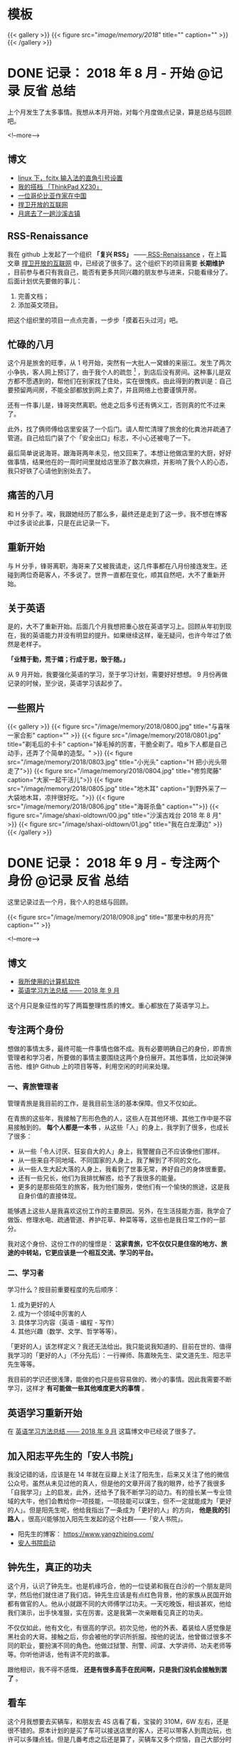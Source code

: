#+HUGO_BASE_DIR: ../
#+SEQ_TODO: TODO DRAFT DONE
#+PROPERTY: header-args :eval no
#+OPTIONS: author:nil

* 模板
{{< gallery >}}
  {{< figure src="/image/memory/2018/" title="" caption="" >}}
{{< /gallery >}}

* DONE 记录： 2018 年 8 月 - 开始                           :@记录:反省:总结:
  CLOSED: [2018-09-02 Sun 20:57]
  :PROPERTIES:
  :EXPORT_FILE_NAME: review-2018-08
  :END:
上个月发生了太多事情。我想从本月开始，对每个月度做点记录，算是总结与回顾吧。

<!--more-->

** 博文 
- [[http://www.xianmin.org/post/linux-fcitx-punc/][linux 下，fcitx 输入法的直角引号设置]]
- [[http://www.xianmin.org/post/thinkpad-x230/][我的搭档 「ThinkPad X230」]]
- [[http://www.xianmin.org/post/a-colombian-in-china/][一位哥伦比亚作家在中国]]
- [[http://www.xianmin.org/post/defend-the-open-internet/][捍卫开放的互联网]]
- [[http://www.xianmin.org/post/shaxi-oldtown-5/][月底去了一趟沙溪古镇]]

** RSS-Renaissance
我在 github 上发起了一个组织 *「复兴 RSS」* ——[[https://github.com/RSS-Renaissance][ RSS-Renaissance]] ，在上篇文章 [[http://www.xianmin.org/post/defend-the-open-internet/][捍卫开放的互联网]] 中，已经说了很多了。这个组织下的项目需要 *长期维护* ，目前参与者只有我自己，能否有更多共同兴趣的朋友参与进来，只能看缘分了。后面计划优先要做的事儿：

1. 完善文档；
2. 添加英文项目。

把这个组织里的项目一点点完善，一步步「摸着石头过河」吧。

** 忙碌的八月
这个月是旅舍的旺季，从 1 号开始，突然有一大批人一窝蜂的来丽江。发生了两次小争执，客人网上预订了，由于我个人的疏忽 [fn:1] ，到店后没有房间。这种事儿是双方都不愿遇到的，帮他们在别家找了住处，实在很愧疚。由此得到的教训是：自己要预留两间房，不能全部都放到网上卖了，并且网络上也要谨慎开房。

还有一件事儿是，锋哥突然离职。他走之后多亏还有俩义工，否则真的忙不过来了。

此外，找了俩师傅给店里安装了一个后门。请人帮忙清理了旅舍的化粪池并疏通了管道。自己给后门装了个「安全出口」标志，不小心还被电了一下。

最后简单说说海哥。跟海哥两年未见，他又回来了。本想让他做店里的大厨，好好做事情，结果他在的一周时间里就给店里添了数次麻烦，并影响了我个人的心态，我只好铁了心请他到别处去了。


[fn:1] 合作的订房网站有好几家，偶尔订单会发生冲突，大部分时候「关房」就能避免了，只是个别时候可能会由于疏忽而没有「关房」。

** 痛苦的八月
和 H 分手了。唉，我跟她经历了那么多，最终还是走到了这一步。我不想在博客中过多谈论此事，只是在此记录一下。

** 重新开始
与 H 分手，锋哥离职，海哥来了又被我请走，这几件事都在八月份接连发生。还碰到两位奇葩客人，不多说了。世界一直都在变化，顺其自然吧，大不了重新开始。

** 关于英语
是的，大不了重新开始。后面几个月我想把重心放在英语学习上。回顾从年初到现在，我的英语能力并没有明显的提升。如果继续这样，毫无疑问，也许今年过了依然是老样子。 

*「业精于勤，荒于嬉；行成于思，毁于随。」* 

从 9 月开始，我要强化英语的学习，至于学习计划，需要好好想想。 9 月份再做记录的时候，至少说，英语学习该起步了。

** 一些照片

{{< gallery >}}
  {{< figure src="/image/memory/2018/0800.jpg" title="与喜咪一家合影" caption="" >}}
  {{< figure src="/image/memory/2018/0801.jpg" title="剃毛后的卡卡" caption="掉毛掉的厉害，干脆全剃了。咱乡下人都是自己动手，还弄了个简单的造型。" >}}
  {{< figure src="/image/memory/2018/0803.jpg" title="小光头" caption="H 把小光头带走了">}}
  {{< figure src="/image/memory/2018/0804.jpg" title="修剪爬藤" caption="大家一起干活儿">}}
  {{< figure src="/image/memory/2018/0805.jpg" title="地木耳" caption="到野外采了一大袋地木耳，凉拌很好吃。">}}
  {{< figure src="/image/memory/2018/0806.jpg" title="海哥杀鱼" caption="">}}
  {{< figure src="/image/shaxi-oldtown/00.jpg" title="沙溪古戏台 2018 年 8 月" >}}
  {{< figure src="/image/shaxi-oldtown/01.jpg" title="我在白龙潭边" >}}
{{< /gallery >}}


* DONE 记录： 2018 年 9 月 - 专注两个身份                   :@记录:反省:总结:
  CLOSED: [2018-09-30 Sun 14:40]
  :PROPERTIES:
  :EXPORT_FILE_NAME: review-2018-09
  :END:

这里记录过去一个月，我个人的总结与回顾。

{{< figure src="/image/memory/2018/0908.jpg" title="那里中秋的月亮" caption="" >}}

<!--more-->

** 博文
- [[http://www.xianmin.org/post/my-linux-app-list/][我所使用的计算机软件]]
- [[http://www.xianmin.org/post/plan-english-2018/][英语学习方法总结 —— 2018 年 9 月]]

这个月只是象征性的写了两篇整理性质的博文。重心都放在了英语学习上。

** 专注两个身份
想做的事情太多，最终可能一件事情也做不成。我有必要明确自己的身份，即青旅管理者和学习者，所要做的事情主要围绕这两个身份展开。其他事情，比如说弹弹吉他、维护 Github 上的项目等等，利用空闲的时间来处理。

*** 一、青旅管理者
管理青旅是我目前的工作，是我目前生活的基本保障。但又不仅如此。

在青旅的这些年，我接触了形形色色的人，这些人在其他环境、其他工作中是不容易接触到的。 *每个人都是一本书* ，从这些「人」的身上，我学到了很多，也成长了很多：

- 从一些「令人讨厌、狂妄自大的人」身上，我警醒自己不应该像他们那样。
- 从一些来自不同地域、不同国家的人身上，我了解到了不同的文化。
- 从一些人生大起大落的人身上，我看到了世事无常，养好自己的身体很重要。
- 还有一些兄长，他们为我排忧解惑，给予了我很多的能量。
- 更多的是那些陌生的旅客，我为他们服务，使他们有一个愉快的旅途，这是我自身价值的直接体现。

能够遇上这些人是我喜欢这份工作的主要原因。另外，在生活技能方面，我学会了做饭、修理水电、疏通管道、养护花草、种菜等等，这些也是我日常工作的一部分。

我对这个身份、这份工作的的憧憬是： *这家青旅，它不仅仅只是住宿的地方、旅途的中转站，它更应该是一个相互交流、学习的平台。*

*** 二、学习者
学习什么？按目前重要程度的先后顺序：

1. 成为更好的人
2. 成为一个领域中厉害的人
3. 具体学习内容（英语 - 编程 - 写作）
4. 其他兴趣（数学、文学、哲学等等）。

「更好的人」该怎样定义？我还无法给出。我只能说我知道的、目前在世的、值得我学习的「更好的人」（不分先后）：一行禅师、陈嘉映先生、梁文道先生、阳志平先生等等。

我目前的学识还很浅薄，能做的也只是些容易做的、微小的事情。因此我需要不断学习，这样才 *有可能做一些其他难度更大的事情* 。

** 英语学习重新开始
在 [[http://www.xianmin.org/post/plan-english-2018/][英语学习方法总结 —— 2018 年 9 月]] 这篇博文中已经说了很多了。

** 加入阳志平先生的「安人书院」
我没记错的话，应该是在 14 年就在豆瓣上关注了阳先生，后来又关注了他的微信公众号。虽然从未见过他的真人，但是他的文章开阔了我的眼界，给予了我很多「自我学习」上的启发，此外，还给予了我不断学习的动力。有的擅长某一专业领域的大牛，他们会教给你一项技能，一项技能可以谋生，但不一定就能成为「更好的人」。但是阳先生呢，他给我指出了一条成为「更好的人」的方向， *他是我的引路人* 。很高兴能够加入阳先生发起的这个社群——「安人书院」。

- 阳先生的博客： https://www.yangzhiping.com/
- [[https://mp.weixin.qq.com/s/00hO7aTxyb5d4JYUnef1xg][安人书院启动]]

** 钟先生，真正的功夫
这个月，认识了钟先生。也是机缘巧合，他的一位徒弟和我在白沙的一个朋友是同学，然后他们就住进了我们店。钟先生应该是有点红色背景，他的家族从民国开始都有做官的人。他从小就跟不同的大师傅学过功夫。一天吃晚饭，相谈甚欢，他给我们演示，出手快准狠，实在厉害。这是我第一次亲眼看见真正的功夫。

不仅仅如此，他有文化，有很高的学识。初次见他，他的外表、着装给人感觉像是黑社会的大哥。接触之后，你会被他的学识所折服。按他的说法，他曾做过很多不同的职业，要扮演不同的角色。他做过狱警、刑警、间谍、大学讲师、功夫老师等等。你听他讲话，他有讲不完的故事。

跟他相识，我不得不感慨， *还是有很多高手在民间啊，只是我们没机会接触到罢了* 。

** 看车
这个月我想要去买辆车，和朋友去 4S 店看了看，宝骏的 310M，6W 左右，还是很不错的。原本计划的是买了车可以接送店里的客人，还可以带客人到周边玩，也许可以多赚点钱。但是几番考虑之后还是算了，买辆车又多个烦恼，自己大部分时间都待在店里，可能很少能用的上。

** Evan 和他的生意
Evan 这次来店里住了十多天。他现在在做松茸生意，有点起色。带了个小团队，还是很不错的。一起喝了几场酒，聊了聊微店的事情。

** 针灸老师
赵先生是一位针灸老师，和他相识也是机缘巧合，但是接触的不多。那天晚上去跟他学习针灸，他告诉我们方法和穴位，我们自己将一整根针从手臂穿过去。要是没他在的话，我们自己是不敢扎的，这算是难得的体验。

** 系统升级
手贱，把 Deepin 系统升级了，出现了一些小问题，但又查不出问题在哪。也许得重装系统了。

** 思念
时不时会想起她，不知道她最近怎么样，在做什么。好几次想跟她联系，最后还是放弃了。算了吧。

** 一些照片
{{< gallery >}}
  {{< figure src="/image/memory/2018/0900.jpg" title="钟老师和彪哥在聊天" caption="" >}}
  {{< figure src="/image/memory/2018/0901.jpg" title="我躲在管道里避雨" caption="" >}}
  {{< figure src="/image/memory/2018/0902.jpg" title="中秋的月亮" caption="" >}}
  {{< figure src="/image/memory/2018/0903.jpg" title="和阿伟去看车" caption="" >}}
  {{< figure src="/image/memory/2018/0904.jpg" title="湖边" caption="那天和李想骑车经过" >}}
  {{< figure src="/image/memory/2018/0905.jpg" title="下半年第一次生火" caption="" >}}
  {{< figure src="/image/memory/2018/0906.jpg" title="中秋活动包饺子" caption="" >}}
  {{< figure src="/image/memory/2018/0907.jpg" title="汪阿姨擀皮" caption="" >}}
  {{< figure src="/image/memory/2018/0909.jpg" title="针灸，一整根针穿过手臂" caption="" >}}
{{< /gallery >}}


* DONE 记录： 2018 年 10 月 - 音乐会                        :@记录:反省:总结:
  CLOSED: [2018-10-31 Wed 15:15]
  :PROPERTIES:
  :EXPORT_FILE_NAME: review-2018-10
  :END:
这里记录过去一个月，我个人的总结与回顾。

{{< figure src="/image/memory/2018/1000.jpg" title="玉龙雪山" caption="我们旅舍二楼的风景" >}}

<!--more-->

** 博文
- [[http://www.xianmin.org/post/talk-about-mindfulness/][浅谈冥想（或者说正念）——反抗痛苦的方法]]

** 音乐会
10 月，来了几位歌手。翟嘉铭、小鱼、阿峰、姚东林。

*** 翟嘉铭
[[https://mp.weixin.qq.com/s/6B3MjViWNuzOfCwoX5VrQg][一个十三线民谣艺人的西南巡演-丽江站 | 翟嘉铭《老城故事》]]

托老朋友的信任，办了一场小型的音乐烧烤 PARTY 。邀请了一些朋友和一些客人，大家吃着烤肉，围着篝火，听着民谣，共度了一个欢快的夜晚。

{{% music "406070076" %}}

*** 小鱼
小鱼是音乐会那晚贝爷请来的小兄弟，听说是 00 后，只有 18 岁，但是音乐技能实在厉害。贝斯、吉他、鼓，都玩的不错，歌也唱的好，真是自古英雄出少年。

*** 姚东林
    {{% music "479408178" %}}

姚老师，多么和蔼的一位兄长，虽然只有一面之缘，只是一起吃了顿饭，但是他的这首歌《思念观世音》却令我印象深刻。李志翻唱了他的这首歌，感觉上只是一首普普通通的歌曲。但是听了姚老师的现场版，却有一种别样的震撼。




** 朋友与酒
十一国庆，中间三天（3、 4、 5）满房，有点儿忙。

之后的一些日子，接待一波又一波的朋友，喝了不少酒。工作学习有些耽误了。

老杨有些忧伤，好像今年身边的人过的都「不太好」。一切都会过去的，就像丽江的雨季一样。

十月雨季过了之后，每天都是大晴天，每天都能看雪山，这才是来丽江最好的季节啊。

** 阅读，关于认知科学
尽管工作学习有些耽误，不过书并没有少看：《经验的疆界》《情报分析心理学》《这才是心理学》《沟通的艺术》《再会，契普斯先生》等等，这得感谢阳志平老师在「读书方法」上给予我的启发：即同时阅读几本难书。尽管目前这些书只是粗略的读了而已，但是已经给了我非常大的收货。 *输入是容易的，怎样输出才是关键* 。从阳老师那儿入门了「卡片大法」，还需要多多练习。

关于认知科学，是一个未来自己可以深入学习的方向。

** 英语背单词进度 15%
从起初每天背 50 个单词，改为了每天背 30 个单词。如果每天背 50 个单词，每天需要记忆的单词量太大，复习数量太多，时间耗费太长。改成 30 个就好很多。

使用《欧陆词典》背单词的好处：遇见模糊的单词，需要努力的去回忆，相比「百词斩的选项模式」印象更深刻。

遗憾的是，英文写作计划中断了，下个月要重新拾起来。

** 500 元买了一台二手的 Nexus 9
我在这篇文章《[[http://www.xianmin.org/post/06-ebook/][构建你的移动书库——电子书阅读经验分享]]》 中谈到，我日常都是使用平板读书。之前用的是一台「昂达」的一款平板，价格不贵，就是待机时间太短，放在那儿什么也不做，一天就没电了。

突然想换个平板，就买了台二手的 Nexus 9 ， 500 元，也不贵。尽管内存有点儿小，只有 2G ，不过我平时也就是当做阅读器来用，没什么影响。令我惊喜的是它的待机时间，充满电，放了一个晚上，只消耗了 2% 的电量。看来电子产品还是「名牌」的性价比更高，得买二手的，新机就太贵了。

** 一首小诗
#+BEGIN_EXAMPLE
痛苦总是存在的
也总会过去的
看着留言板上你们留下的温暖的话语
我不知道远方的你们
我可爱的朋友们
在你们忧伤忙碌的时候
是否会回想起曾经在那里的美好时光
送走过万千旅客
我早已没有了离别的伤感
只是某个特殊的时刻
比如今天再一次酒醉后的清晨
鸟鸣声啊是那样的欢乐
我又想起了你们
我可爱的朋友们
在火炉边
我们一起喝酒扯淡的夜晚
记住啊停止忧伤
暂时的休整是为了再一次的扬帆起航
期待你们重回路上

——写于 2018 年 10 月 18 日清晨，有感于「老杨的忧伤」
#+END_EXAMPLE

** 一些照片
{{< gallery >}}
  {{< figure src="/image/memory/2018/1001.jpg" title="带队徒步去文海" caption="" >}}
  {{< figure src="/image/memory/2018/1002.jpg" title="和忠哥在山顶合影" caption="" >}}
  {{< figure src="/image/memory/2018/1003.jpg" title="山顶的风光" caption="" >}}
  {{< figure src="/image/memory/2018/1004.jpg" title="翟嘉铭演出" caption="" >}}
  {{< figure src="/image/memory/2018/1005.jpg" title="嘉宾小姐姐" caption="" >}}
  {{< figure src="/image/memory/2018/1006.jpg" title="嘉宾小鱼" caption="" >}}
  {{< figure src="/image/memory/2018/1007.jpg" title="一群人围着篝火" caption="" >}}
  {{< figure src="/image/memory/2018/1008.jpg" title="东边日出，西边月落" caption="" >}}
{{< /gallery >}}


* DONE 记录： 2018 年 11 月 - 执行意图               :@记录:反省:总结:
  CLOSED: [2018-11-30 Fri 16:12]
  :PROPERTIES:
  :EXPORT_FILE_NAME: review-2018-11
  :END:
这里记录过去一个月，我个人的总结与回顾。

{{< figure src="/image/memory/2018/1100.jpg" title="卡卡一家" caption="" >}}

<!--more-->


** 博文
- [[https://www.xianmin.org/post/2018-lugu-lake/][从泸沽湖到宝山石头城]]

本月实际上没有发布一篇博文。上面那篇是从本篇记录单独分割出去的。

写了三篇草稿，留待下个月再发布吧。

** 执行意图
在「安人书院」交的一次作业（《七堂思维成长课》）：

#+BEGIN_QUOTE
我问自己，如果要对书中提到的方法采取行动，我能「迈出的低成本的第一步」是什么？运用「执行意图」（ if...than... ） 和 WOOP 来写下一个目标。我知道这个方法，但从来没有用过。那么，我直接用纸笔先试着写下我近期最想达成的一个目标：控制饮酒量。我对喝酒实在是又爱又恨。由于自身原因（嗜酒）、工作原因（应酬）和环境原因（酒友）等，经常喝的烂醉。我应该怎样才能控制饮酒量呢？

W: 
控制饮酒量，微醺就好，喝到点就结束，时刻觉知自己的行为。

O: 
1. 保护好身体，提高休息质量。
2. 避免第二天精神状态不佳。
3. 更好的提升氛围。
4. 自己喝多之后的状态在旁人看来是可笑的事，我可不是小丑。
5. 喝多之后也许会有不好的影响，有可能给他人造成不愉快。

OP:
1. 如果，想准时结束；那么，定一个「君子之约」，即设定好闹钟，一般是晚上 11 点，到点就不喝了，准备散场，各回各家。
2. 如果，已经察觉到自己有一些微醺，即有了兴奋的状态；那么，改喝啤酒，并控制在两瓶以内，慢慢喝。
3. 如果，是长时间没有聚过的真正的好兄弟（很熟悉的人，人品、酒品都没问题）；那么，不管了，该咋喝咋喝。
4. 如果，自己意识到能够控制自己的饮酒量；那么，奖励自己一杯热水，并注意结束时间。
5. 如果，忘了这些规则；那么，喝酒前先提醒自己，看一看这些条目。


为了能熟练的使用 WOOP 和 if...than... ，我能「迈出的低成本的第一步」是什么？

W:
每天早晨起床，在笔记本上写下当天要做的、最重要的事，并用 WOOP 的形式。

O:
形成新的思维习惯，更有效的执行目标。

OP:
1. 如果，当天想不到非常重要的事；那么，思考自己可以输出什么，写文章或写代码，或，从未来的待办事项中找一件事。
2. 如果，早上起晚了或起床后来不及写；那么，等到上午有空闲时间了写下来。
3. 如果，写好了；那么，奖励自己一杯热水，并鼓励自己。
4. 如果，有一天中断了；那么，没有关系，告诉自己它是一个思维工具，是为了更好的达成目标。
#+END_QUOTE


** 英语学习
背单词进度 33% 。

这个月开始背诵《新概念英语 - 第二册》，已背诵至第 26 课。

我这个人有一个很大的毛病，即喜欢走捷径，或者说耍小聪明。对于某一些特定的、具体的、没那么复杂的问题，「走捷径」或许能够带来效率上的提升，能够迅速的解决问题。不过，对于需要大量记忆、高难度的学问，我发现，必须要下一定的「苦功夫」，或者说「笨功夫」，即，死记硬背，不断重复练习。

说来惭愧，我于 2014 年就买了一整套《新概念英语》，至今已经 4 年了，却连第二册都没有完整的读完。我记得当初有段时间，断断续续读了两个月，突然就中断了，然后就放在书架上落灰了。如今，重拾起第二册，尽管说它非常的基本，我完全能够读得懂，但是，里面很多的表达方式我却不会运用。回忆起这两年练习编程、练习吉他的方法，还是老老实实的背诵吧。

[[https://zhuanlan.zhihu.com/p/29598702][如何使用 anki 高效地背诵 新概念英语 - 知乎]] ，感谢网友整理并分享的资源。

我从开始的每天背诵 20 句，由于复习量太大，现在改为每天背诵 10 句。如果学有余力，那么继续背诵 10 句。


** 接待团队
接待了一个合作了几年的外国学生团队，这应该是今年最后一次忙碌了。没有什么波折，金主嘛，招待好，把钱收到，生活得以继续。

** 《一本好书》

{{< douban "30337114" >}}

难得看到这么有意思的「读书节目」，演员们的演技太好了，每一集都相当的精彩！



